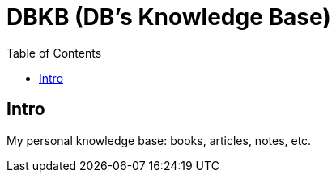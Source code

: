 = DBKB (DB's Knowledge Base)
:toc:

== Intro
My personal knowledge base: books, articles, notes, etc.